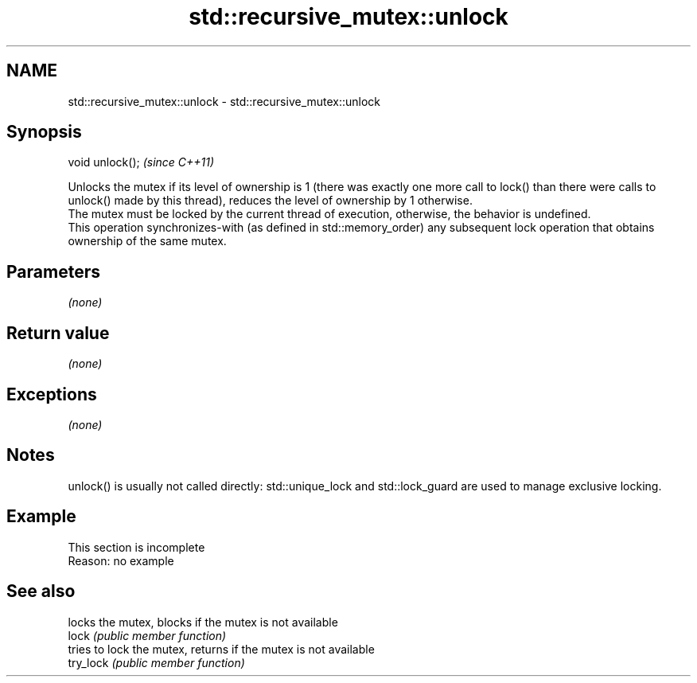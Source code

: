.TH std::recursive_mutex::unlock 3 "2020.03.24" "http://cppreference.com" "C++ Standard Libary"
.SH NAME
std::recursive_mutex::unlock \- std::recursive_mutex::unlock

.SH Synopsis

  void unlock();  \fI(since C++11)\fP

  Unlocks the mutex if its level of ownership is 1 (there was exactly one more call to lock() than there were calls to unlock() made by this thread), reduces the level of ownership by 1 otherwise.
  The mutex must be locked by the current thread of execution, otherwise, the behavior is undefined.
  This operation synchronizes-with (as defined in std::memory_order) any subsequent lock operation that obtains ownership of the same mutex.

.SH Parameters

  \fI(none)\fP

.SH Return value

  \fI(none)\fP

.SH Exceptions

  \fI(none)\fP

.SH Notes

  unlock() is usually not called directly: std::unique_lock and std::lock_guard are used to manage exclusive locking.

.SH Example


   This section is incomplete
   Reason: no example


.SH See also


           locks the mutex, blocks if the mutex is not available
  lock     \fI(public member function)\fP
           tries to lock the mutex, returns if the mutex is not available
  try_lock \fI(public member function)\fP




